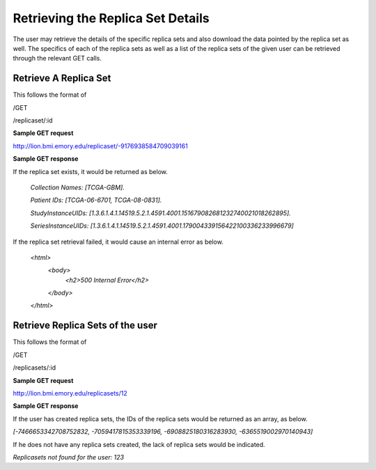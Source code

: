 **********************************
Retrieving the Replica Set Details
**********************************

The user may retrieve the details of the specific replica sets and also download the data pointed by the replica set as
well. The specifics of each of the replica sets as well as a list of the replica sets of the given user can be retrieved
through the relevant GET calls.


Retrieve A Replica Set
######################

This follows the format of

/GET

/replicaset/:id


**Sample GET request**

http://lion.bmi.emory.edu/replicaset/-9176938584709039161


**Sample GET response**

If the replica set exists, it would be returned as below.

 *Collection Names: [TCGA-GBM].*

 *Patient IDs: [TCGA-06-6701, TCGA-08-0831].*

 *StudyInstanceUIDs: [1.3.6.1.4.1.14519.5.2.1.4591.4001.151679082681232740021018262895].*

 *SeriesInstanceUIDs: [1.3.6.1.4.1.14519.5.2.1.4591.4001.179004339156422100336233996679]*


If the replica set retrieval failed, it would cause an internal error as below.

 *<html>*
   *<body>*
     *<h2>500 Internal Error</h2>*
   *</body>*
 *</html>*

Retrieve Replica Sets of the user
#################################

This follows the format of

/GET

/replicasets/:id

**Sample GET request**

http://lion.bmi.emory.edu/replicasets/12


**Sample GET response**

If the user has created replica sets, the IDs of the replica sets would be returned as an array, as below.

*[-7466653342708752832, -7059417815353339196, -6908825180316283930, -6365519002970140943]*


If he does not have any replica sets created, the lack of replica sets would be indicated.

*Replicasets not found for the user: 123*




